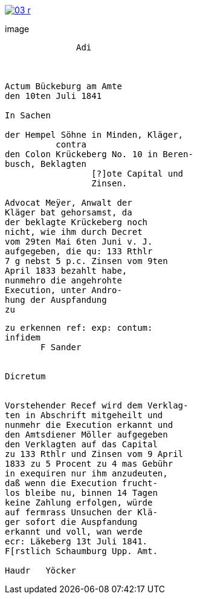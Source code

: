 
image::03-r.png[link=self]

image::
....
              Adi



Actum Bückeburg am Amte
den 10ten Juli 1841

In Sachen

der Hempel Söhne in Minden, Kläger,
          contra
den Colon Krückeberg No. 10 in Beren-
busch, Beklagten
                 [?]ote Capital und
                 Zinsen.

Advocat Meÿer, Anwalt der
Kläger bat gehorsamst, da
der beklagte Krückeberg noch
nicht, wie ihm durch Decret
vom 29ten Mai 6ten Juni v. J.
aufgegeben, die qu: 133 Rthlr
7 g nebst 5 p.c. Zinsen vom 9ten
April 1833 bezahlt habe,
nunmehro die angehrohte
Execution, unter Andro-
hung der Auspfandung
zu
....

....
zu erkennen ref: exp: contum:
infidem
       F Sander


Dicretum


Vorstehender Recef wird dem Verklag-
ten in Abschrift mitgeheilt und
nunmehr die Execution erkannt und
den Amtsdiener Möller aufgegeben
den Verklagten auf das Capital
zu 133 Rthlr und Zinsen vom 9 April
1833 zu 5 Procent zu 4 mas Gebühr
in exequiren nur ihm anzudeuten,
daß wenn die Execution frucht-
los bleibe nu, binnen 14 Tagen
keine Zahlung erfolgen, würde
auf fermrass Unsuchen der Klä-
ger sofort die Auspfandung
erkannt und voll, wan werde
ecr: Läkeberg 13t Juli 1841.
F[rstlich Schaumburg Upp. Amt.

Haudr   Yöcker
....
